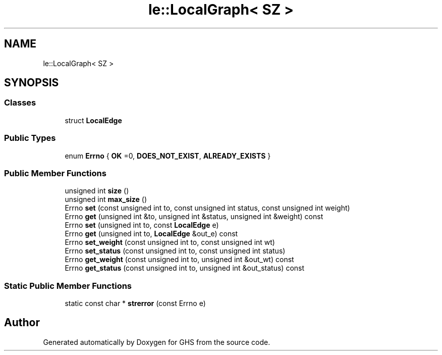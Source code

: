 .TH "le::LocalGraph< SZ >" 3 "Wed Jun 15 2022" "GHS" \" -*- nroff -*-
.ad l
.nh
.SH NAME
le::LocalGraph< SZ >
.SH SYNOPSIS
.br
.PP
.SS "Classes"

.in +1c
.ti -1c
.RI "struct \fBLocalEdge\fP"
.br
.in -1c
.SS "Public Types"

.in +1c
.ti -1c
.RI "enum \fBErrno\fP { \fBOK\fP =0, \fBDOES_NOT_EXIST\fP, \fBALREADY_EXISTS\fP }"
.br
.in -1c
.SS "Public Member Functions"

.in +1c
.ti -1c
.RI "unsigned int \fBsize\fP ()"
.br
.ti -1c
.RI "unsigned int \fBmax_size\fP ()"
.br
.ti -1c
.RI "Errno \fBset\fP (const unsigned int to, const unsigned int status, const unsigned int weight)"
.br
.ti -1c
.RI "Errno \fBget\fP (unsigned int &to, unsigned int &status, unsigned int &weight) const"
.br
.ti -1c
.RI "Errno \fBset\fP (unsigned int to, const \fBLocalEdge\fP e)"
.br
.ti -1c
.RI "Errno \fBget\fP (unsigned int to, \fBLocalEdge\fP &out_e) const"
.br
.ti -1c
.RI "Errno \fBset_weight\fP (const unsigned int to, const unsigned int wt)"
.br
.ti -1c
.RI "Errno \fBset_status\fP (const unsigned int to, const unsigned int status)"
.br
.ti -1c
.RI "Errno \fBget_weight\fP (const unsigned int to, unsigned int &out_wt) const"
.br
.ti -1c
.RI "Errno \fBget_status\fP (const unsigned int to, unsigned int &out_status) const"
.br
.in -1c
.SS "Static Public Member Functions"

.in +1c
.ti -1c
.RI "static const char * \fBstrerror\fP (const Errno e)"
.br
.in -1c

.SH "Author"
.PP 
Generated automatically by Doxygen for GHS from the source code\&.
